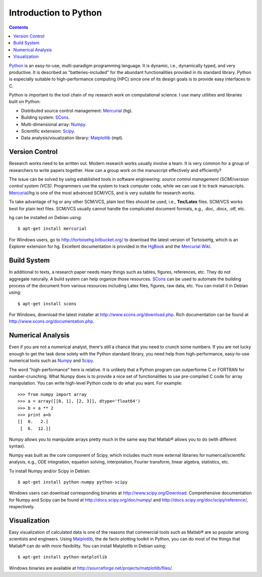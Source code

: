 ======================
Introduction to Python
======================

.. contents::

.. _Python: http://www.python.org/
.. _Mercurial: http://mercurial.selenic.com/
.. _SCons: http://scons.org/
.. _Numpy: http://numpy.scipy.org/
.. _Scipy: http://www.scipy.org/
.. _Matplotlib: http://matplotlib.sourceforge.net/

Python_ is an easy-to-use, multi-paradigm programming language.  It is dynamic,
i.e., dynamically typed, and very productive.  It is described as
"batteries-included" for the abundant functionalities provided in its standard
library.  Python is especially suitable to high-performance computing (HPC)
since one of its design goals is to provide easy interfaces to C.

Python is important to the tool chain of my research work on computational
science.  I use many utilities and libraries built on Python:

- Distributed source control management: Mercurial_ (hg).
- Building system: SCons_.
- Multi-dimensional array: Numpy_.
- Scientific extension: Scipy_.
- Data analysis/visualization library: Matplotlib_ (mpl).

Version Control
===============

Research works need to be written out.  Modern research works usually involve a
team.  It is very common for a group of researchers to write papers together.
How can a group work on the manuscript effectively and efficiently?

The issue can be solved by using established tools in software engineering:
*source control management (SCM)*/*version control system (VCS)*.  Programmers
use the system to track computer code, while we can use it to track
manuscripts.  Mercurial_/hg is one of the most advanced SCM/VCS, and is very
suitable for research works.

To take advantage of hg or any other SCM/VCS, plain text files should be used,
i.e., **Tex/Latex** files.  SCM/VCS works best for plain text files.  SCM/VCS
usually cannot handle the complicated document formats, e.g., .doc, .docx,
.otf, etc.

hg can be installed on Debian using::

  $ apt-get install mercurial

For Windows users, go to http://tortoisehg.bitbucket.org/ to download the
latest version of TortoiseHg, which is an Explorer extension for hg.  Excellent
documentation is provided in the `HgBook
<http://hgbook.red-bean.com/read/behind-the-scenes.html>`_ and the `Mercurial
Wiki <http://mercurial.selenic.com/wiki/UnderstandingMercurial>`_.

Build System
============

In additional to texts, a research paper needs many things such as tables,
figures, references, etc.  They do not aggregate naturally.  A build system can
help organize those resources.  SCons_ can be used to automate the building
process of the document from various resources including Latex files, figures,
raw data, etc.  You can install it in Debian using::

  $ apt-get install scons

For Windows, download the latest installer at
http://www.scons.org/download.php.  Rich documentation can be found at
http://www.scons.org/documentation.php.

Numerical Analysis
==================

Even if you are not a numerical analyst, there's still a chance that you need
to crunch some numbers.  If you are not lucky enough to get the task done
solely with the Python standard library, you need help from high-performance,
easy-to-use numerical tools such as Numpy_ and Scipy_.

The word "high-performance" here is relative.  It is unlikely that a Python
program can outperforme C or FORTRAN for number-crunching.  What Numpy does is
to provide a nice set of functionalities to use pre-compiled C code for array
manipulation.  You can write high-level Python code to do what you want.  For
example::

  >>> from numpy import array
  >>> a = array([[0, 1], [2, 3]], dtype='float64')
  >>> b = a ** 2
  >>> print a+b
  [[  0.   2.]
   [  6.  12.]]

Numpy allows you to manipulate arrays pretty much in the same way that Matlab®
allows you to do (with different syntax).

Numpy was built as the core component of Scipy, which includes much more
external libraries for numerical/scientific analysis, e.g., ODE integration,
equation solving, interpolation, Fourier transform, linear algebra, statistics,
etc.

To install Numpy and/or Scipy in Debian::

  $ apt-get install python-numpy python-scipy

Windows users can download corresponding binaries at
http://www.scipy.org/Download.  Comprehensive documentation for Numpy and Scipy
can be found at http://docs.scipy.org/doc/numpy/ and
http://docs.scipy.org/doc/scipy/reference/, respectively.

Visualization
=============

Easy visualization of calculated data is one of the reasons that commercial
tools such as Matlab® are so popular among scientists and engineers.  Using
Matplotlib_, the de facto plotting toolkit in Python, you can do most of the
things that Matlab® can do with more flexibility.  You can install Matplotlib
in Debian using::

  $ apt-get install python-matplotlib

Windows binaries are available at
http://sourceforge.net/projects/matplotlib/files/.
